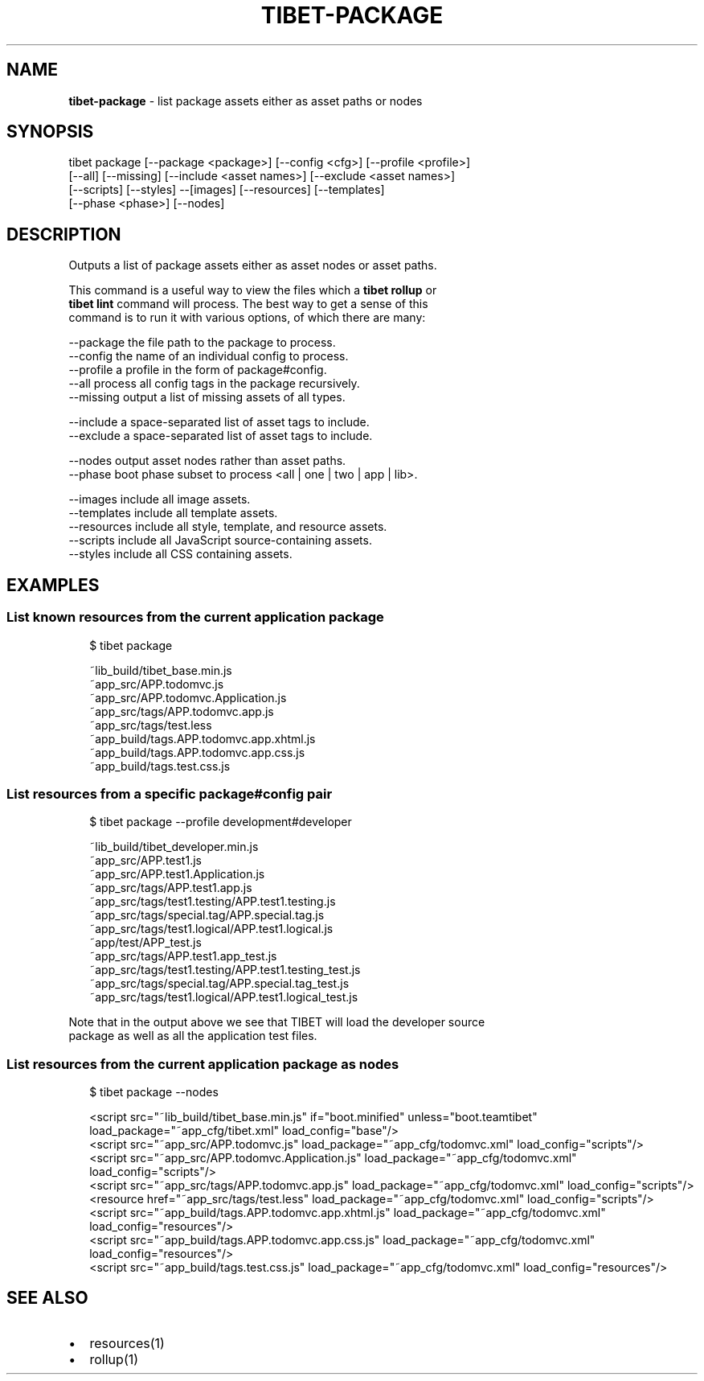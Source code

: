 .TH "TIBET\-PACKAGE" "1" "July 2016" "" ""
.SH "NAME"
\fBtibet-package\fR \- list package assets either as asset paths or nodes
.SH SYNOPSIS
.P
tibet package [\-\-package <package>] [\-\-config <cfg>] [\-\-profile <profile>]
.br
    [\-\-all] [\-\-missing] [\-\-include <asset names>] [\-\-exclude <asset names>]
.br
    [\-\-scripts] [\-\-styles] \-\-[images] [\-\-resources] [\-\-templates]
.br
    [\-\-phase <phase>] [\-\-nodes]
.SH DESCRIPTION
.P
Outputs a list of package assets either as asset nodes or asset paths\.
.P
This command is a useful way to view the files which a \fBtibet rollup\fP or
.br
\fBtibet lint\fP command will process\. The best way to get a sense of this
.br
command is to run it with various options, of which there are many:
.P
\-\-package    the file path to the package to process\.
.br
\-\-config     the name of an individual config to process\.
.br
\-\-profile    a profile in the form of package#config\.
.br
\-\-all        process all config tags in the package recursively\.
.br
\-\-missing    output a list of missing assets of all types\.
.P
\-\-include    a space\-separated list of asset tags to include\.
.br
\-\-exclude    a space\-separated list of asset tags to include\.
.P
\-\-nodes      output asset nodes rather than asset paths\.
.br
\-\-phase      boot phase subset to process <all | one | two | app | lib>\|\.
.P
\-\-images     include all image assets\.
.br
\-\-templates  include all template assets\.
.br
\-\-resources  include all style, template, and resource assets\.
.br
\-\-scripts    include all JavaScript source\-containing assets\.
.br
\-\-styles     include all CSS containing assets\.
.SH EXAMPLES
.SS List known resources from the current application package
.P
.RS 2
.nf
$ tibet package

~lib_build/tibet_base\.min\.js
~app_src/APP\.todomvc\.js
~app_src/APP\.todomvc\.Application\.js
~app_src/tags/APP\.todomvc\.app\.js
~app_src/tags/test\.less
~app_build/tags\.APP\.todomvc\.app\.xhtml\.js
~app_build/tags\.APP\.todomvc\.app\.css\.js
~app_build/tags\.test\.css\.js
.fi
.RE
.SS List resources from a specific package#config pair
.P
.RS 2
.nf
$ tibet package \-\-profile development#developer

~lib_build/tibet_developer\.min\.js
~app_src/APP\.test1\.js
~app_src/APP\.test1\.Application\.js
~app_src/tags/APP\.test1\.app\.js
~app_src/tags/test1\.testing/APP\.test1\.testing\.js
~app_src/tags/special\.tag/APP\.special\.tag\.js
~app_src/tags/test1\.logical/APP\.test1\.logical\.js
~app/test/APP_test\.js
~app_src/tags/APP\.test1\.app_test\.js
~app_src/tags/test1\.testing/APP\.test1\.testing_test\.js
~app_src/tags/special\.tag/APP\.special\.tag_test\.js
~app_src/tags/test1\.logical/APP\.test1\.logical_test\.js
.fi
.RE
.P
Note that in the output above we see that TIBET will load the developer source
.br
package as well as all the application test files\.
.SS List resources from the current application package as nodes
.P
.RS 2
.nf
$ tibet package \-\-nodes

<script src="~lib_build/tibet_base\.min\.js" if="boot\.minified" unless="boot\.teamtibet" load_package="~app_cfg/tibet\.xml" load_config="base"/>
<script src="~app_src/APP\.todomvc\.js" load_package="~app_cfg/todomvc\.xml" load_config="scripts"/>
<script src="~app_src/APP\.todomvc\.Application\.js" load_package="~app_cfg/todomvc\.xml" load_config="scripts"/>
<script src="~app_src/tags/APP\.todomvc\.app\.js" load_package="~app_cfg/todomvc\.xml" load_config="scripts"/>
<resource href="~app_src/tags/test\.less" load_package="~app_cfg/todomvc\.xml" load_config="scripts"/>
<script src="~app_build/tags\.APP\.todomvc\.app\.xhtml\.js" load_package="~app_cfg/todomvc\.xml" load_config="resources"/>
<script src="~app_build/tags\.APP\.todomvc\.app\.css\.js" load_package="~app_cfg/todomvc\.xml" load_config="resources"/>
<script src="~app_build/tags\.test\.css\.js" load_package="~app_cfg/todomvc\.xml" load_config="resources"/>
.fi
.RE
.SH SEE ALSO
.RS 0
.IP \(bu 2
resources(1)
.IP \(bu 2
rollup(1)

.RE

